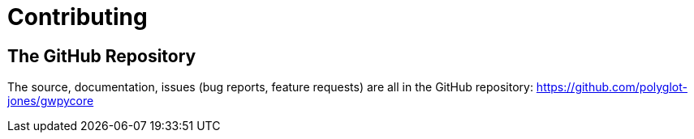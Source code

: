 = Contributing

== The GitHub Repository

The source, documentation, issues (bug reports, feature requests) are all in the GitHub repository: https://github.com/polyglot-jones/gwpycore

